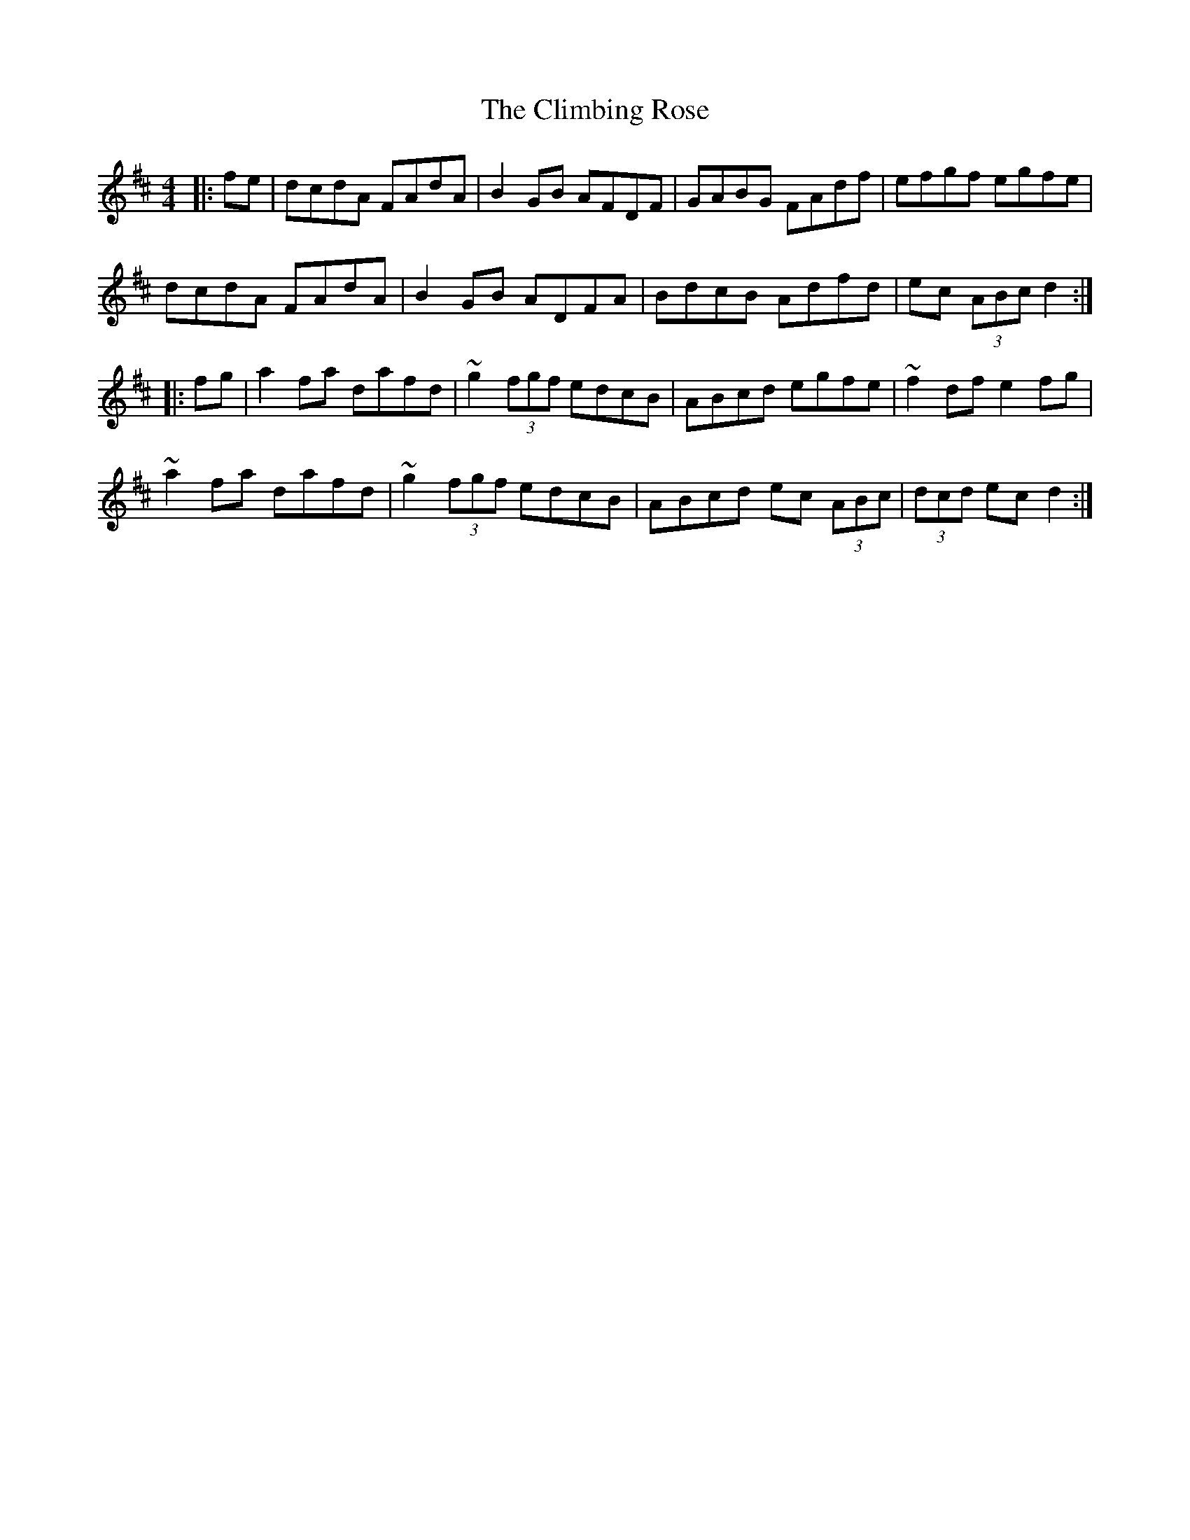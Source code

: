 X: 7378
T: Climbing Rose, The
R: hornpipe
M: 4/4
K: Dmajor
|:fe|dcdA FAdA|B2 GB AFDF|GABG FAdf|efgf egfe|
dcdA FAdA|B2 GB ADFA|BdcB Adfd|ec (3ABc d2:|
|:fg|a2 fa dafd|~g2 (3fgf edcB|ABcd egfe|~f2 df e2 fg|
~a2 fa dafd|~g2 (3fgf edcB|ABcd ec (3ABc|(3dcd ec d2:|

